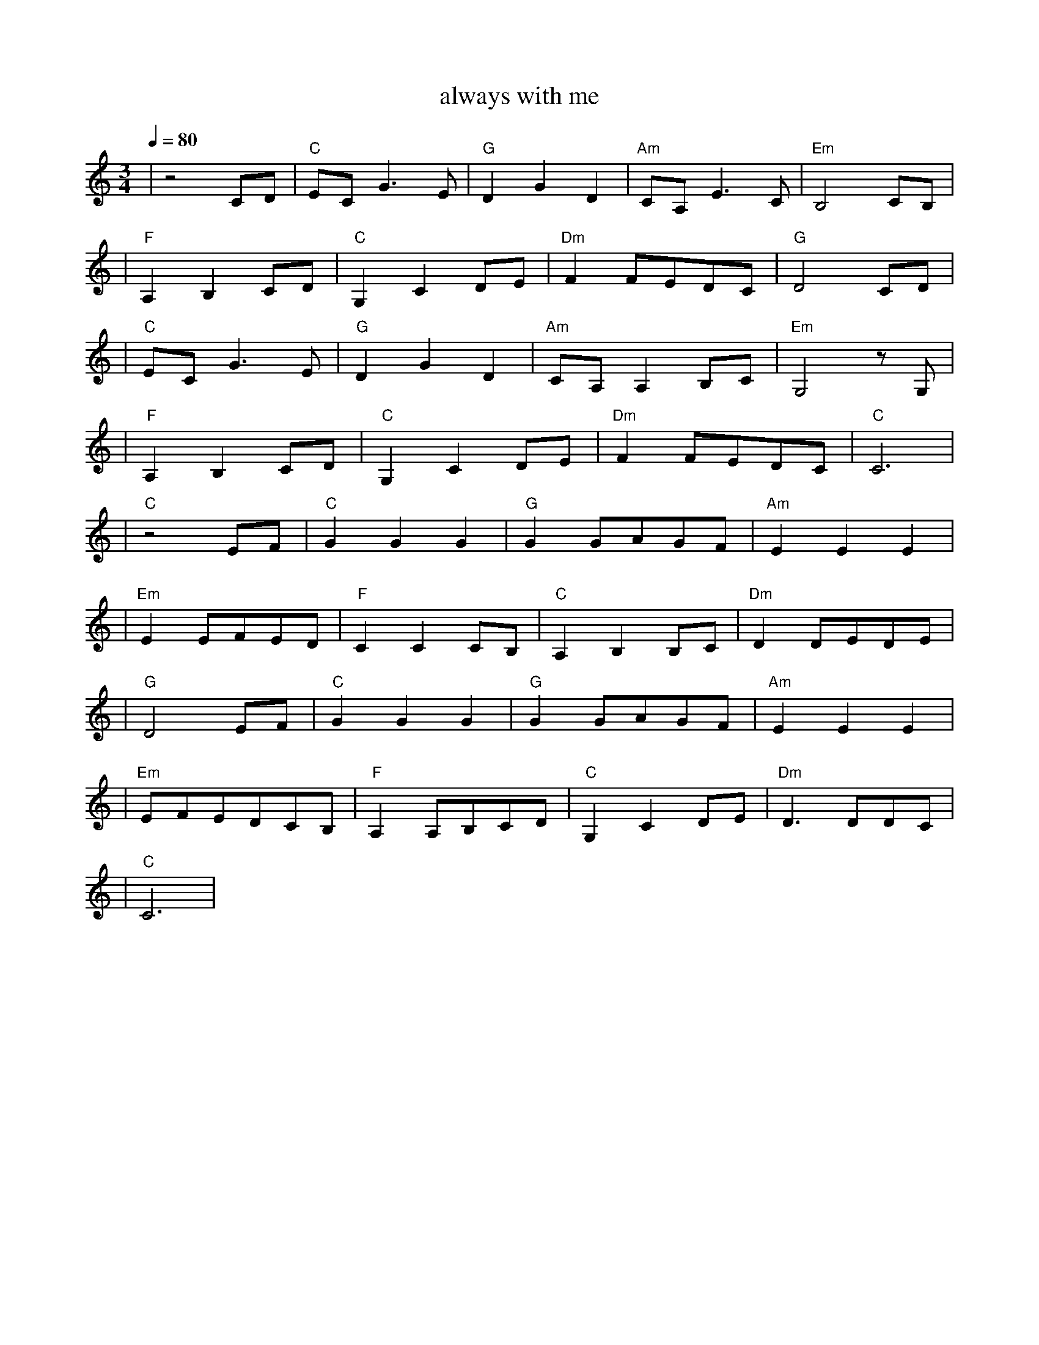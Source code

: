 X:1
T:always with me
M:3/4
L:1/8
V:1
Q:1/4=80
K:C
|z4CD|"C"ECG3E|"G"D2G2D2|"Am"CA,E3C|"Em"B,4CB,|
|"F"A,2B,2CD|"C"G,2C2DE|"Dm"F2FEDC|"G"D4CD|
|"C"ECG3E|"G"D2G2D2|"Am"CA,A,2B,C|"Em"G,4zG,|
|"F"A,2B,2CD|"C"G,2C2DE|"Dm"F2FEDC|"C"C6|
|"C"z4EF|"C"G2G2G2|"G"G2GAGF|"Am"E2E2E2|
|"Em"E2EFED|"F"C2C2CB,|"C"A,2B,2B,C|"Dm"D2DEDE|
|"G"D4EF|"C"G2G2G2|"G"G2GAGF|"Am"E2E2E2|
|"Em"EFEDCB,|"F"A,2A,B,CD|"C"G,2C2DE|"Dm"D3DDC|
|"C"C6|